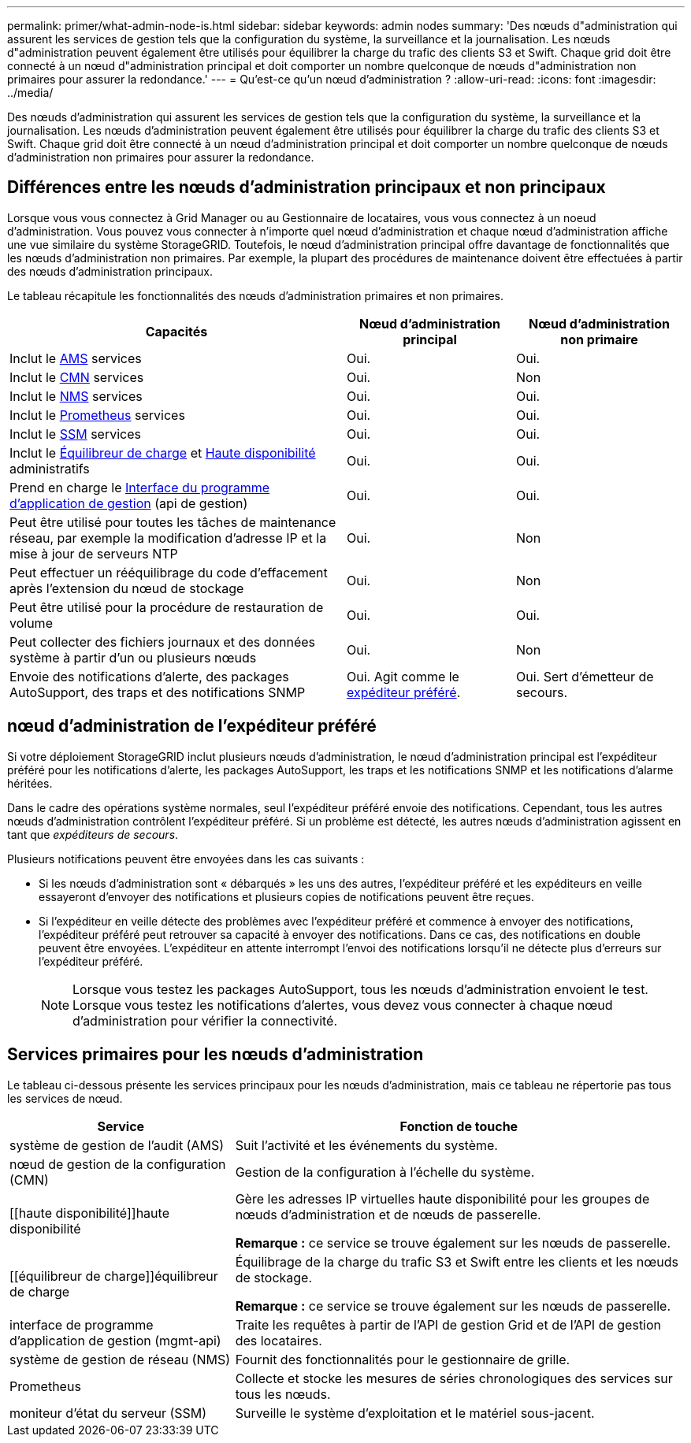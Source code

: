 ---
permalink: primer/what-admin-node-is.html 
sidebar: sidebar 
keywords: admin nodes 
summary: 'Des nœuds d"administration qui assurent les services de gestion tels que la configuration du système, la surveillance et la journalisation. Les nœuds d"administration peuvent également être utilisés pour équilibrer la charge du trafic des clients S3 et Swift. Chaque grid doit être connecté à un nœud d"administration principal et doit comporter un nombre quelconque de nœuds d"administration non primaires pour assurer la redondance.' 
---
= Qu'est-ce qu'un nœud d'administration ?
:allow-uri-read: 
:icons: font
:imagesdir: ../media/


[role="lead"]
Des nœuds d'administration qui assurent les services de gestion tels que la configuration du système, la surveillance et la journalisation. Les nœuds d'administration peuvent également être utilisés pour équilibrer la charge du trafic des clients S3 et Swift. Chaque grid doit être connecté à un nœud d'administration principal et doit comporter un nombre quelconque de nœuds d'administration non primaires pour assurer la redondance.



== Différences entre les nœuds d'administration principaux et non principaux

Lorsque vous vous connectez à Grid Manager ou au Gestionnaire de locataires, vous vous connectez à un noeud d'administration. Vous pouvez vous connecter à n'importe quel nœud d'administration et chaque nœud d'administration affiche une vue similaire du système StorageGRID. Toutefois, le nœud d'administration principal offre davantage de fonctionnalités que les nœuds d'administration non primaires. Par exemple, la plupart des procédures de maintenance doivent être effectuées à partir des nœuds d'administration principaux.

Le tableau récapitule les fonctionnalités des nœuds d'administration primaires et non primaires.

[cols="2a,1a,1a"]
|===
| Capacités | Nœud d'administration principal | Nœud d'administration non primaire 


 a| 
Inclut le <<ams,AMS>> services
 a| 
Oui.
 a| 
Oui.



 a| 
Inclut le <<cmn,CMN>> services
 a| 
Oui.
 a| 
Non



 a| 
Inclut le <<nms,NMS>> services
 a| 
Oui.
 a| 
Oui.



 a| 
Inclut le <<prometheus,Prometheus>> services
 a| 
Oui.
 a| 
Oui.



 a| 
Inclut le <<ssm,SSM>> services
 a| 
Oui.
 a| 
Oui.



 a| 
Inclut le <<load-balancer,Équilibreur de charge>> et <<high-availability,Haute disponibilité>> administratifs
 a| 
Oui.
 a| 
Oui.



 a| 
Prend en charge le <<mgmt-api,Interface du programme d'application de gestion>> (api de gestion)
 a| 
Oui.
 a| 
Oui.



 a| 
Peut être utilisé pour toutes les tâches de maintenance réseau, par exemple la modification d'adresse IP et la mise à jour de serveurs NTP
 a| 
Oui.
 a| 
Non



 a| 
Peut effectuer un rééquilibrage du code d'effacement après l'extension du nœud de stockage
 a| 
Oui.
 a| 
Non



 a| 
Peut être utilisé pour la procédure de restauration de volume
 a| 
Oui.
 a| 
Oui.



 a| 
Peut collecter des fichiers journaux et des données système à partir d'un ou plusieurs nœuds
 a| 
Oui.
 a| 
Non



 a| 
Envoie des notifications d'alerte, des packages AutoSupport, des traps et des notifications SNMP
 a| 
Oui. Agit comme le <<preferred-sender,expéditeur préféré>>.
 a| 
Oui. Sert d'émetteur de secours.

|===


== [[preferred-sender]]nœud d'administration de l'expéditeur préféré

Si votre déploiement StorageGRID inclut plusieurs nœuds d'administration, le nœud d'administration principal est l'expéditeur préféré pour les notifications d'alerte, les packages AutoSupport, les traps et les notifications SNMP et les notifications d'alarme héritées.

Dans le cadre des opérations système normales, seul l'expéditeur préféré envoie des notifications. Cependant, tous les autres nœuds d'administration contrôlent l'expéditeur préféré. Si un problème est détecté, les autres nœuds d'administration agissent en tant que _expéditeurs de secours_.

Plusieurs notifications peuvent être envoyées dans les cas suivants :

* Si les nœuds d'administration sont « débarqués » les uns des autres, l'expéditeur préféré et les expéditeurs en veille essayeront d'envoyer des notifications et plusieurs copies de notifications peuvent être reçues.
* Si l'expéditeur en veille détecte des problèmes avec l'expéditeur préféré et commence à envoyer des notifications, l'expéditeur préféré peut retrouver sa capacité à envoyer des notifications. Dans ce cas, des notifications en double peuvent être envoyées. L'expéditeur en attente interrompt l'envoi des notifications lorsqu'il ne détecte plus d'erreurs sur l'expéditeur préféré.
+

NOTE: Lorsque vous testez les packages AutoSupport, tous les nœuds d'administration envoient le test. Lorsque vous testez les notifications d'alertes, vous devez vous connecter à chaque nœud d'administration pour vérifier la connectivité.





== Services primaires pour les nœuds d'administration

Le tableau ci-dessous présente les services principaux pour les nœuds d'administration, mais ce tableau ne répertorie pas tous les services de nœud.

[cols="1a,2a"]
|===
| Service | Fonction de touche 


 a| 
[[ams]]système de gestion de l'audit (AMS)
 a| 
Suit l'activité et les événements du système.



 a| 
[[cmn]]nœud de gestion de la configuration (CMN)
 a| 
Gestion de la configuration à l'échelle du système.



 a| 
[[haute disponibilité]]haute disponibilité
 a| 
Gère les adresses IP virtuelles haute disponibilité pour les groupes de nœuds d'administration et de nœuds de passerelle.

*Remarque :* ce service se trouve également sur les nœuds de passerelle.



 a| 
[[équilibreur de charge]]équilibreur de charge
 a| 
Équilibrage de la charge du trafic S3 et Swift entre les clients et les nœuds de stockage.

*Remarque :* ce service se trouve également sur les nœuds de passerelle.



 a| 
[[mgmt-api]]interface de programme d'application de gestion (mgmt-api)
 a| 
Traite les requêtes à partir de l'API de gestion Grid et de l'API de gestion des locataires.



 a| 
[[nms]]système de gestion de réseau (NMS)
 a| 
Fournit des fonctionnalités pour le gestionnaire de grille.



 a| 
[[prometheus]]Prometheus
 a| 
Collecte et stocke les mesures de séries chronologiques des services sur tous les nœuds.



 a| 
[[ssm]]moniteur d'état du serveur (SSM)
 a| 
Surveille le système d'exploitation et le matériel sous-jacent.

|===